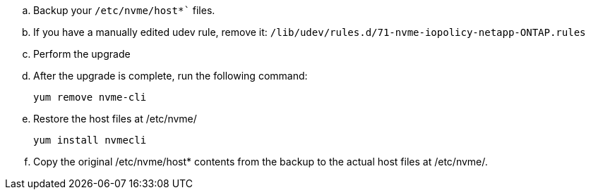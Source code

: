 .. Backup your `/etc/nvme/host*`` files.
..	If you have a manually edited udev rule, remove it: `/lib/udev/rules.d/71-nvme-iopolicy-netapp-ONTAP.rules`
..	Perform the upgrade
..	After the upgrade is complete, run the following command:
+
`yum remove nvme-cli`
..	Restore the host files at /etc/nvme/
+
`yum install nvmecli`
..	Copy the original /etc/nvme/host* contents from the backup to the actual host files at /etc/nvme/.
